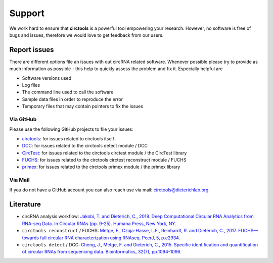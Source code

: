 Support
********************************************************


We work hard to ensure that **circtools** is a powerful tool empowering your research. However, no software is free of bugs and issues, therefore we would love to get feedback from our users.

Report issues
--------------

There are different options file an issues with out circRNA related software. Whenever possible please try to provide as much information as possible - this help to quickly assess the problem and fix it. Especially helpful are

* Software versions used
* Log files
* The command line used to call the software
* Sample data files in order to reproduce the error
* Temporary files that may contain pointers to fix the issues

Via GitHub
^^^^^^^^^^

Please use the following GitHub projects to file your issues:

* `circtools <https://github.com/dieterich-lab/circtools/issues>`_: for issues related to circtools itself
* `DCC <https://github.com/dieterich-lab/DCC/issues>`_: for issues related to the circtools detect module / DCC
* `CircTest <https://github.com/dieterich-lab/CircTest/issues>`_: for issues related to the circtools circtest module / the CircTest library
* `FUCHS <https://github.com/dieterich-lab/FUCHS/issues>`_: for issues related to the circtools circtest reconstruct module / FUCHS
* `primex <https://github.com/dieterich-lab/primex/issues>`_: for issues related to the circtools primex module / the primex library

Via Mail
^^^^^^^^^^^

If you do not have a GitHub account you can also reach use via mail: `circtools@dieterichlab.org <mailto:circtools@dieterichlab.org>`_


Literature
----------
* circRNA analysis workflow: `Jakobi, T. and Dieterich, C., 2018. Deep Computational Circular RNA Analytics from RNA-seq Data. In Circular RNAs (pp. 9-25). Humana Press, New York, NY. <https://link.springer.com/protocol/10.1007/978-1-4939-7562-4_2>`_

* ``circtools reconstruct`` / FUCHS: `Metge, F., Czaja-Hasse, L.F., Reinhardt, R. and Dieterich, C., 2017. FUCHS—towards full circular RNA characterization using RNAseq. PeerJ, 5, p.e2934. <https://peerj.com/articles/2934/>`_

* ``circtools detect`` / DCC: `Cheng, J., Metge, F. and Dieterich, C., 2015. Specific identification and quantification of circular RNAs from sequencing data. Bioinformatics, 32(7), pp.1094-1096. <https://academic.oup.com/bioinformatics/article-abstract/32/7/1094/1743588>`_







